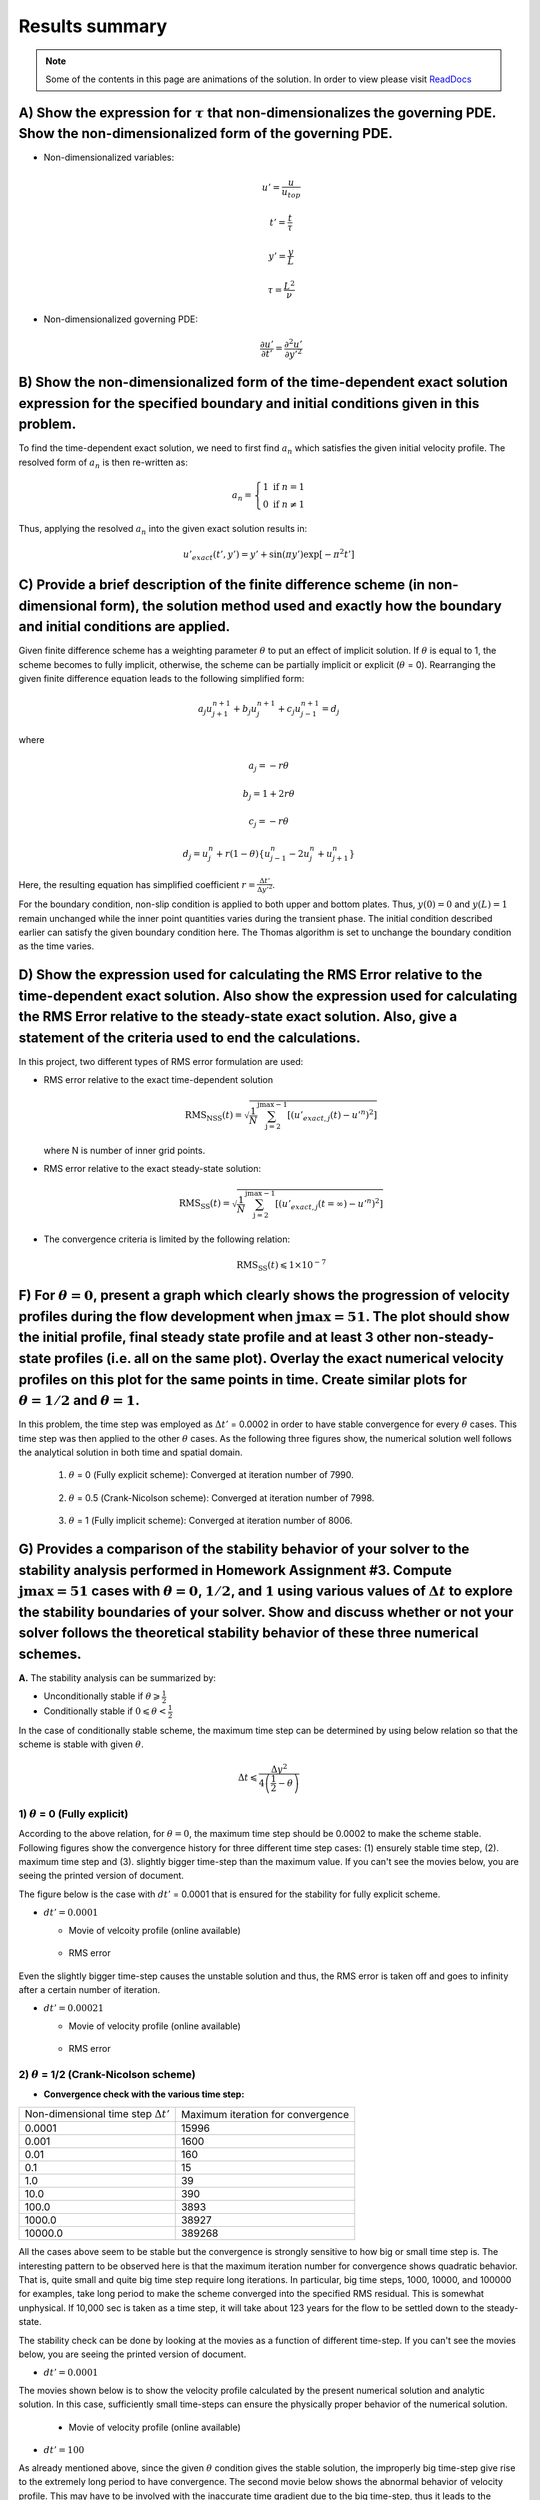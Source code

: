 Results summary
===============

.. note::

  Some of the contents in this page are animations of the solution. In order to view please visit `ReadDocs <https://readthedocs.org/dashboard/>`_

A) Show the expression for :math:`\tau` that non-dimensionalizes the governing PDE. Show the non-dimensionalized form of the governing PDE.
-------------------------------------------------------------------------------------------------------------------------------------------

- Non-dimensionalized variables:

  .. math::

      u' = \frac{u}{u_{top}}
     
  .. math::

      t' = \frac{t}{\tau} 
      
  .. math::

      y' = \frac{y}{L}

  .. math::

      \tau = \frac{L^{2}}{\nu}

- Non-dimensionalized governing PDE:

  .. math::
    
    \frac{\partial u'}{\partial t'} = \frac{\partial^{2}u'}{\partial y'^{2}}


B) Show the non-dimensionalized form of the time-dependent exact solution expression for the specified boundary and initial conditions given in this problem.
-------------------------------------------------------------------------------------------------------------------------------------------------------------

To find the time-dependent exact solution, we need to first find :math:`a_{n}` which satisfies the given initial velocity profile. The resolved form of :math:`a_{n}` is then re-written as:

.. math::
   a_{n} = \left\{\begin{matrix} 1 \text{  if } n = 1 \\ 0 \text{  if } n \neq  1 \end{matrix}\right.

Thus, applying the resolved :math:`a_{n}` into the given exact solution results in:

.. math::
   u'_{exact}(t',y') = y' + \text{sin}(\pi y') \text{exp}[-\pi^{2}t']


C) Provide a brief description of the finite difference scheme (in non-dimensional form), the solution method used and exactly how the boundary and initial conditions are applied.
-----------------------------------------------------------------------------------------------------------------------------------------------------------------------------------

Given finite difference scheme has a weighting parameter :math:`\theta` to put an effect of implicit solution. If :math:`\theta` is equal to 1, the scheme becomes to fully implicit, otherwise, the scheme can be partially implicit or explicit (:math:`\theta` = 0). Rearranging the given finite difference equation leads to the following simplified form:

.. math::
   a_{j} u^{n+1}_{j+1} + b_{j} u^{n+1}_{j} + c_{j} u^{n+1}_{j-1} = d_{j}

where

.. math::
   a_{j} = -r \theta

   b_{j} = 1 + 2r\theta

   c_{j} = -r\theta

   d_{j} = u^{n}_{j} + r(1-\theta)\left \{ u^{n}_{j-1} - 2u^{n}_{j} + u^{n}_{j+1} \right \}

Here, the resulting equation has simplified coefficient :math:`r = \frac{\Delta t'}{\Delta y'^{2}}`.

For the boundary condition, non-slip condition is applied to both upper and bottom plates. Thus, :math:`y(0) = 0` and :math:`y(L)=1` remain unchanged while the inner point quantities varies during the transient phase. The initial condition described earlier can satisfy the given boundary condition here. The Thomas algorithm is set to unchange the boundary condition as the time varies.

D) Show the expression used for calculating the RMS Error relative to the time-dependent exact solution. Also show the expression used for calculating the RMS Error relative to the steady-state exact solution. Also, give a statement of the criteria used to end the calculations.
---------------------------------------------------------------------------------------------------------------------------------------------------------------------------------------------------------------------------------------------------------------------------------------

In this project, two different types of RMS error formulation are used:

- RMS error relative to the exact time-dependent solution

  .. math::
     \text{RMS}_{\text{NSS}}(t) = \sqrt{\frac{1}{N} \sum_{\text{j}=2}^{\text{jmax}-1} \left [ \left ( u'_{exact,j}(t) - u'^{n} \right )^{2}  \right ]}

  where N is number of inner grid points.

- RMS error relative to the exact steady-state solution:

  .. math::
     \text{RMS}_{\text{SS}}(t) = \sqrt{\frac{1}{N} \sum_{\text{j}=2}^{\text{jmax}-1} \left [ \left ( u'_{exact,j}(t=\infty ) - u'^{n} \right )^{2}  \right ]}

- The convergence criteria is limited by the following relation:

  .. math::
     \text{RMS}_{\text{SS}}(t) \leqslant 1\times 10^{-7}

F) For :math:`\theta = 0`, present a graph which clearly shows the progression of velocity profiles during the flow development when :math:`\text{jmax} = 51`. The plot should show the initial profile, final steady state profile and at least 3 other non-steady-state profiles (i.e. all on the same plot). Overlay the exact numerical velocity profiles on this plot for the same points in time. Create similar plots for :math:`\theta = 1/2` and :math:`\theta = 1`.
-----------------------------------------------------------------------------------------------------------------------------------------------------------------------------------------------------------------------------------------------------------------------------------------------------------------------------------------------------------------------------------------------------------------------------------------------------------------------------

In this problem, the time step was employed as :math:`\Delta t'` = 0.0002 in order to have stable convergence for every :math:`\theta` cases. This time step was then applied to the other :math:`\theta` cases. As the following three figures show, the numerical solution well follows the analytical solution in both time and spatial domain.


  1) :math:`\theta` = 0 (Fully explicit scheme): Converged at iteration number of 7990.

  .. figure:: ./images/VelProfileA.png
     :align: center
     :scale: 70%

  .. figure:: ./images/VelProfileA.gif
      :align: center
      :scale: 70%

  2) :math:`\theta` = 0.5 (Crank-Nicolson scheme): Converged at iteration number of 7998.

  .. figure:: ./images/VelProfileB.png
     :align: center
     :scale: 70%

  .. figure:: ./images/VelProfileB.gif
     :align: center
     :scale: 70%


  3) :math:`\theta` = 1 (Fully implicit scheme): Converged at iteration number of 8006.

  .. figure:: ./images/VelProfileC.png
     :align: center
     :scale: 70%

  .. figure:: ./images/VelProfileC.gif
      :align: center
      :scale: 70%

G) Provides a comparison of the stability behavior of your solver to the stability analysis performed in Homework Assignment #3. Compute :math:`\text{jmax} = 51` cases with :math:`\theta = 0`, :math:`1/2`, and :math:`1` using various values of :math:`\Delta t` to explore the stability boundaries of your solver. Show and discuss whether or not your solver follows the theoretical stability behavior of these three numerical schemes.
-------------------------------------------------------------------------------------------------------------------------------------------------------------------------------------------------------------------------------------------------------------------------------------------------------------------------------------------------------------------------------------------------------------------------------------------------

**A.** The stability analysis can be summarized by:

- Unconditionally stable if :math:`\theta \geqslant \frac{1}{2}`

- Conditionally stable if :math:`0 \leqslant \theta < \frac{1}{2}`

In the case of conditionally stable scheme, the maximum time step can be determined by using below relation so that the scheme is stable with given :math:`\theta`.

.. math:: 
   \Delta t \leqslant \frac{\Delta y^{2}}{4\left ( \frac{1}{2}-\theta \right )}

1) :math:`\theta` = 0 (Fully explicit)
++++++++++++++++++++++++++++++++++++++

According to the above relation, for :math:`\theta = 0`, the maximum time step should be 0.0002 to make the scheme stable. Following figures show the convergence history for three different time step cases: (1) ensurely stable time step, (2). maximum time step and (3). slightly bigger time-step than the maximum value. If you can't see the movies below, you are seeing the printed version of document.

The figure below is the case with :math:`dt'` = 0.0001 that is ensured for the stability for fully explicit scheme.

- :math:`dt' = 0.0001`

  - Movie of velcoity profile (online available)

  .. figure:: ./images/VelProfile_Theta0_dt_0001.gif
      :align: center
      :scale: 70%

  - RMS error

  .. figure:: ./images/RMSlogdt0001.png
     :align: center
     :scale: 70%

Even the slightly bigger time-step causes the unstable solution and thus, the RMS error is taken off and goes to infinity after a certain number of iteration.


- :math:`dt' = 0.00021`

  - Movie of velocity profile (online available)

  .. figure:: ./images/VelProfile_Theta0_dt_00021.gif
     :align: center
     :scale: 70%



  - RMS error

  .. figure:: ./images/RMSlogdt00021.png
      :align: center
      :scale: 70%



2) :math:`\theta` = 1/2 (Crank-Nicolson scheme)
+++++++++++++++++++++++++++++++++++++++++++++++

- **Convergence check with the various time step:**

+----------------------------------------------+------------------------------------------+
| Non-dimensional time step :math:`\Delta t'`  | Maximum iteration for convergence        |
+----------------------------------------------+------------------------------------------+
| 0.0001                                       | 15996                                    |
+----------------------------------------------+------------------------------------------+
| 0.001                                        | 1600                                     |
+----------------------------------------------+------------------------------------------+
| 0.01                                         | 160                                      |
+----------------------------------------------+------------------------------------------+
| 0.1                                          | 15                                       |
+----------------------------------------------+------------------------------------------+
| 1.0                                          | 39                                       |
+----------------------------------------------+------------------------------------------+
| 10.0                                         | 390                                      |
+----------------------------------------------+------------------------------------------+
| 100.0                                        | 3893                                     |
+----------------------------------------------+------------------------------------------+
| 1000.0                                       | 38927                                    |
+----------------------------------------------+------------------------------------------+
| 10000.0                                      | 389268                                   |
+----------------------------------------------+------------------------------------------+

All the cases above seem to be stable but the convergence is strongly sensitive to how big or small time step is. The interesting pattern to be observed here is that the maximum iteration number for convergence shows quadratic behavior. That is, quite small and quite big time step require long iterations. In particular, big time steps, 1000, 10000, and 100000 for examples, take long period to make the scheme converged into the specified RMS residual. This is somewhat unphysical. If 10,000 sec is taken as a time step, it will take about 123 years for the flow to be settled down to the steady-state.

The stability check can be done by looking at the movies as a function of different time-step. If you can't see the movies below, you are seeing the printed version of document.

- :math:`dt' = 0.0001`

The movies shown below is to show the velocity profile calculated by the present numerical solution and analytic solution. In this case, sufficiently small time-steps can ensure the physically proper behavior of the numerical solution.

  - Movie of velocity profile (online available)

  .. figure:: ./images/VelProfile_Theta0.5_dt0001.gif
     :align: center
     :scale: 70%



- :math:`dt' = 100`

As already mentioned above, since the given :math:`\theta` condition gives the stable solution, the improperly big time-step give rise to the extremely long period to have convergence. The second movie below shows the abnormal behavior of velocity profile. This may have to be involved with the inaccurate time gradient due to the big time-step, thus it leads to the negative velocity instantaneously and fluctuation of velocity profile.


  - Movie of velocity profile (online available)

  .. figure:: ./images/VelProfile_Theta0.5_dt100.gif
      :align: center
      :scale: 70%


3) :math:`\theta` = 1 (Fully implicit)
++++++++++++++++++++++++++++++++++++++

- **Convergence check with the various time step:**

+----------------------------------------------+------------------------------------------+
| Non-dimensional time step :math:`\Delta t'`  | Maximum iteration for convergence        |
+----------------------------------------------+------------------------------------------+
| 0.0001                                       | 16004                                    |
+----------------------------------------------+------------------------------------------+
| 0.001                                        | 1608                                     |
+----------------------------------------------+------------------------------------------+
| 0.01                                         | 168                                      |
+----------------------------------------------+------------------------------------------+
| 0.1                                          | 23                                       |
+----------------------------------------------+------------------------------------------+
| 1.0                                          | 7                                        |
+----------------------------------------------+------------------------------------------+
| 10.0                                         | 4                                        |
+----------------------------------------------+------------------------------------------+
| 100.0                                        | 3                                        |
+----------------------------------------------+------------------------------------------+
| 1000.0                                       | 2                                        |
+----------------------------------------------+------------------------------------------+
| 10000.0                                      | 2                                        |
+----------------------------------------------+------------------------------------------+

All the tested cases above are stable and the convergence performance is enhanced as the time step increases. Contrary to the Crank-Nicolson scheme case (:math:`\theta` = 0.5), the pattern of maximum iteration for convergence shows the linearity as a function of time step. Therefore, it can be concluded that the solver follows the theoretical stability behavior.



- :math:`dt' = 0.0001`

  - Movie of velocity profile (online available)

  .. figure:: ./images/VelProfile_Theta1.0_dt0001.gif
      :align: center
      :scale: 70%


  :math:`dt' = 0.1`

  - Movie of velocity profile (online available)

  .. figure:: ./images/VelProfile_Theta1.0_dt_01.gif
      :align: center
      :scale: 70%



H) Write down an expression(s) for the truncation error (TE) of this finite difference scheme and describe the order of accuracy of the scheme for different values of :math:`\theta`. Note: You are not required to derive the TE expression.
----------------------------------------------------------------------------------------------------------------------------------------------------------------------------------------------------------------------------------------------

.. math::
   \text{T.E.} = \left [ \left ( \theta - \frac{1}{2} \right ) \Delta t + \frac{\Delta x^{2}}{12} \right ]u_{xxxx} + \left [ \left ( \theta^{2} - \theta + \frac{1}{3} \right )\Delta t^2 + \frac{1}{3} \left ( \theta - \frac{1}{2} \right )\Delta t \Delta x^2 + \frac{1}{360} \Delta x^{4} \right ] u_{xxxxxx} + \cdot \cdot \cdot 

According to the above equation, this combined method of explicit and implicit schemes has order of accuracy in time and space as a function of :math:`\theta`.

1) :math:`\theta` = 1/2 (Crank-Nicolson scheme): :math:`\text{T.E.} = O\left [ (\Delta t)^{2}, (\Delta x)^{2} \right ]`

2) Simple explicit (:math:`\theta` = 0) and implicit (:math:`\theta` = 1): :math:`\text{T.E.} = O\left [ \Delta t, (\Delta x)^{2} \right ]`

3) Special case (:math:`\theta = \frac{1}{2} - \frac{(\Delta x)^{2}}{12\Delta t}`): :math:`\text{T.E.} = O \left [ (\Delta t)^{2}, (\Delta x)^{4} \right ]`

I) Investigate the spatial order of accuracy of the code for :math:`\theta` = 1. Do this by using a small value of :math:`\Delta t'` = 0.000625 and running multiple cases of the code with different values of :math:`\Delta y'` (i.e. 0.1, 0.05, 0.025, 0.0125). Make a table and log-log plot of the peak RMS error (relative to the time-dependent exact solution) as a function of :math:`\Delta y'`. Based on these results, discuss whether or not your solver follows the theoretical order of spatial accuracy given by the TE expression for the scheme. Also, explain why it is important to use a small :math:`\Delta t'` when we investigate the spatial accuracy of this scheme.
----------------------------------------------------------------------------------------------------------------------------------------------------------------------------------------------------------------------------------------------------------------------------------------------------------------------------------------------------------------------------------------------------------------------------------------------------------------------------------------------------------------------------------------------------------------------------------------------------------------------------------------------------------------------------------------------

- Comparison of Peak RMS error as a function of spatial steps

+------------+--------+----------------------------------------------+----------------------------------------------+
| dy         | jmax   | Max RMS error (:math:`\Delta t` = 0.000625)  | Max RMS error (:math:`\Delta t` = 0.0001)    |
+------------+--------+----------------------------------------------+----------------------------------------------+
| 0.1        | 11     | 0.309370E-02                                 | 0.239121E-02                                 |
+------------+--------+----------------------------------------------+----------------------------------------------+
| 0.05       | 21     | 0.136823E-02                                 | 0.680258E-03                                 |
+------------+--------+----------------------------------------------+----------------------------------------------+
| 0.025      | 41     | 0.945456E-03                                 | 0.265312E-03                                 |
+------------+--------+----------------------------------------------+----------------------------------------------+
| 0.0125     | 81     | 0.838836E-03                                 | 0.162750E-03                                 |
+------------+--------+----------------------------------------------+----------------------------------------------+
| 0.00625    | 161    | 0.811120E-03                                 | 0.137099E-03                                 |
+------------+--------+----------------------------------------------+----------------------------------------------+
| 0.003125   | 321    | 0.803589E-03                                 | 0.130609E-03                                 |
+------------+--------+----------------------------------------------+----------------------------------------------+

.. table::
    :class: borderless

    +----------------------------------------------+-------------------------------------------+
    | :math:`\Delta t` = 0.000625                  | :math:`\Delta t` = 0.0001                 |
    +----------------------------------------------+-------------------------------------------+
    | .. image:: ./images/MaxRMSlog_dt_000625.png  | .. image:: ./images/MaxRMSlog_dt_0001.png |
    |    :width: 90%                               |    :width: 90%                            |
    |                                              |                                           |
    +----------------------------------------------+-------------------------------------------+

From the expression of the T.E. theoretical we see that for :math:`\theta` = 1, the truncation error is 1st order in time and 2nd order in space. The maximum RMS error for every test cases shows the quantitatively quadratic pattern as a function of spatial step size. Moreover, the smaller time step (here, :math:`\Delta t'` = 0.0001) makes this pattern more distinctive compared to the bigger time step. This is because the smaller time step can reduce the truncation error in time derivative and thus the RMS error is then significantly made by the spatial derivative terms.

J) Investigate the temporal order of accuracy of the code for :math:`\theta` = 1 and :math:`\theta` = 1/2. Do this by using jmax = 51 and various :math:`\Delta t'` (i.e. 0.02, 0.01, 0.005, 0.0025, 0.00125, 0.000625). Make tables and a log-log plots of the peak RMS error (relative to the time-dependent exact solution) as a function :math:`\Delta t'` for :math:`\theta` = 1 and :math:`\theta` = 1/2. Based on these results, discuss whether or not your solver follows the theoretical order of temporal accuracy given by the TE expression for the scheme.
------------------------------------------------------------------------------------------------------------------------------------------------------------------------------------------------------------------------------------------------------------------------------------------------------------------------------------------------------------------------------------------------------------------------------------------------------------------------------------------------------------------------------------------------------------------------

- Comparison of Peak RMS error as a function of temporal steps

+------------+----------------------------------------------+----------------------------------------------+
| dt         | Max RMS error (:math:`\theta` = 0.5)         | Max RMS error (:math:`\theta` = 1.0)         |
+------------+----------------------------------------------+----------------------------------------------+
| 0.02       | 0.769763E-03                                 | 0.240539E-01                                 |
+------------+----------------------------------------------+----------------------------------------------+
| 0.01       | 0.126926E-03                                 | 0.125364E-01                                 |
+------------+----------------------------------------------+----------------------------------------------+
| 0.005      | 8.561830E-05                                 | 0.643657E-02                                 |
+------------+----------------------------------------------+----------------------------------------------+
| 0.0025     | 8.312029E-05                                 | 0.329439E-02                                 |
+------------+----------------------------------------------+----------------------------------------------+
| 0.00125    | 7.312270E-05                                 | 0.169853E-02                                 |
+------------+----------------------------------------------+----------------------------------------------+
| 0.000625   | 3.314359E-05                                 | 0.894558E-03                                 |
+------------+----------------------------------------------+----------------------------------------------+

.. table::
    :class: borderless

    +----------------------------------------------+-------------------------------------------------+
    | :math:`\theta` = 0.5                         | :math:`\theta` = 1.0                            |
    +----------------------------------------------+-------------------------------------------------+
    | .. image:: ./images/MaxRMSlog_jmax_51.png    | .. image:: ./images/MaxRMSlogTheta1_jmax_51.png |
    |    :width: 90%                               |    :width: 90%                                  |
    |                                              |                                                 |
    +----------------------------------------------+-------------------------------------------------+

The tested results presented above show the accuracy of numerical solution as a function of time step. The previous discussion on the truncation error tells that the fully implicit scheme (:math:`\theta` = 1) follows the 1st order in time and the Crank-Nicolson scheme (:math:`\theta` = 1/2) follows the 2nd order in time.


